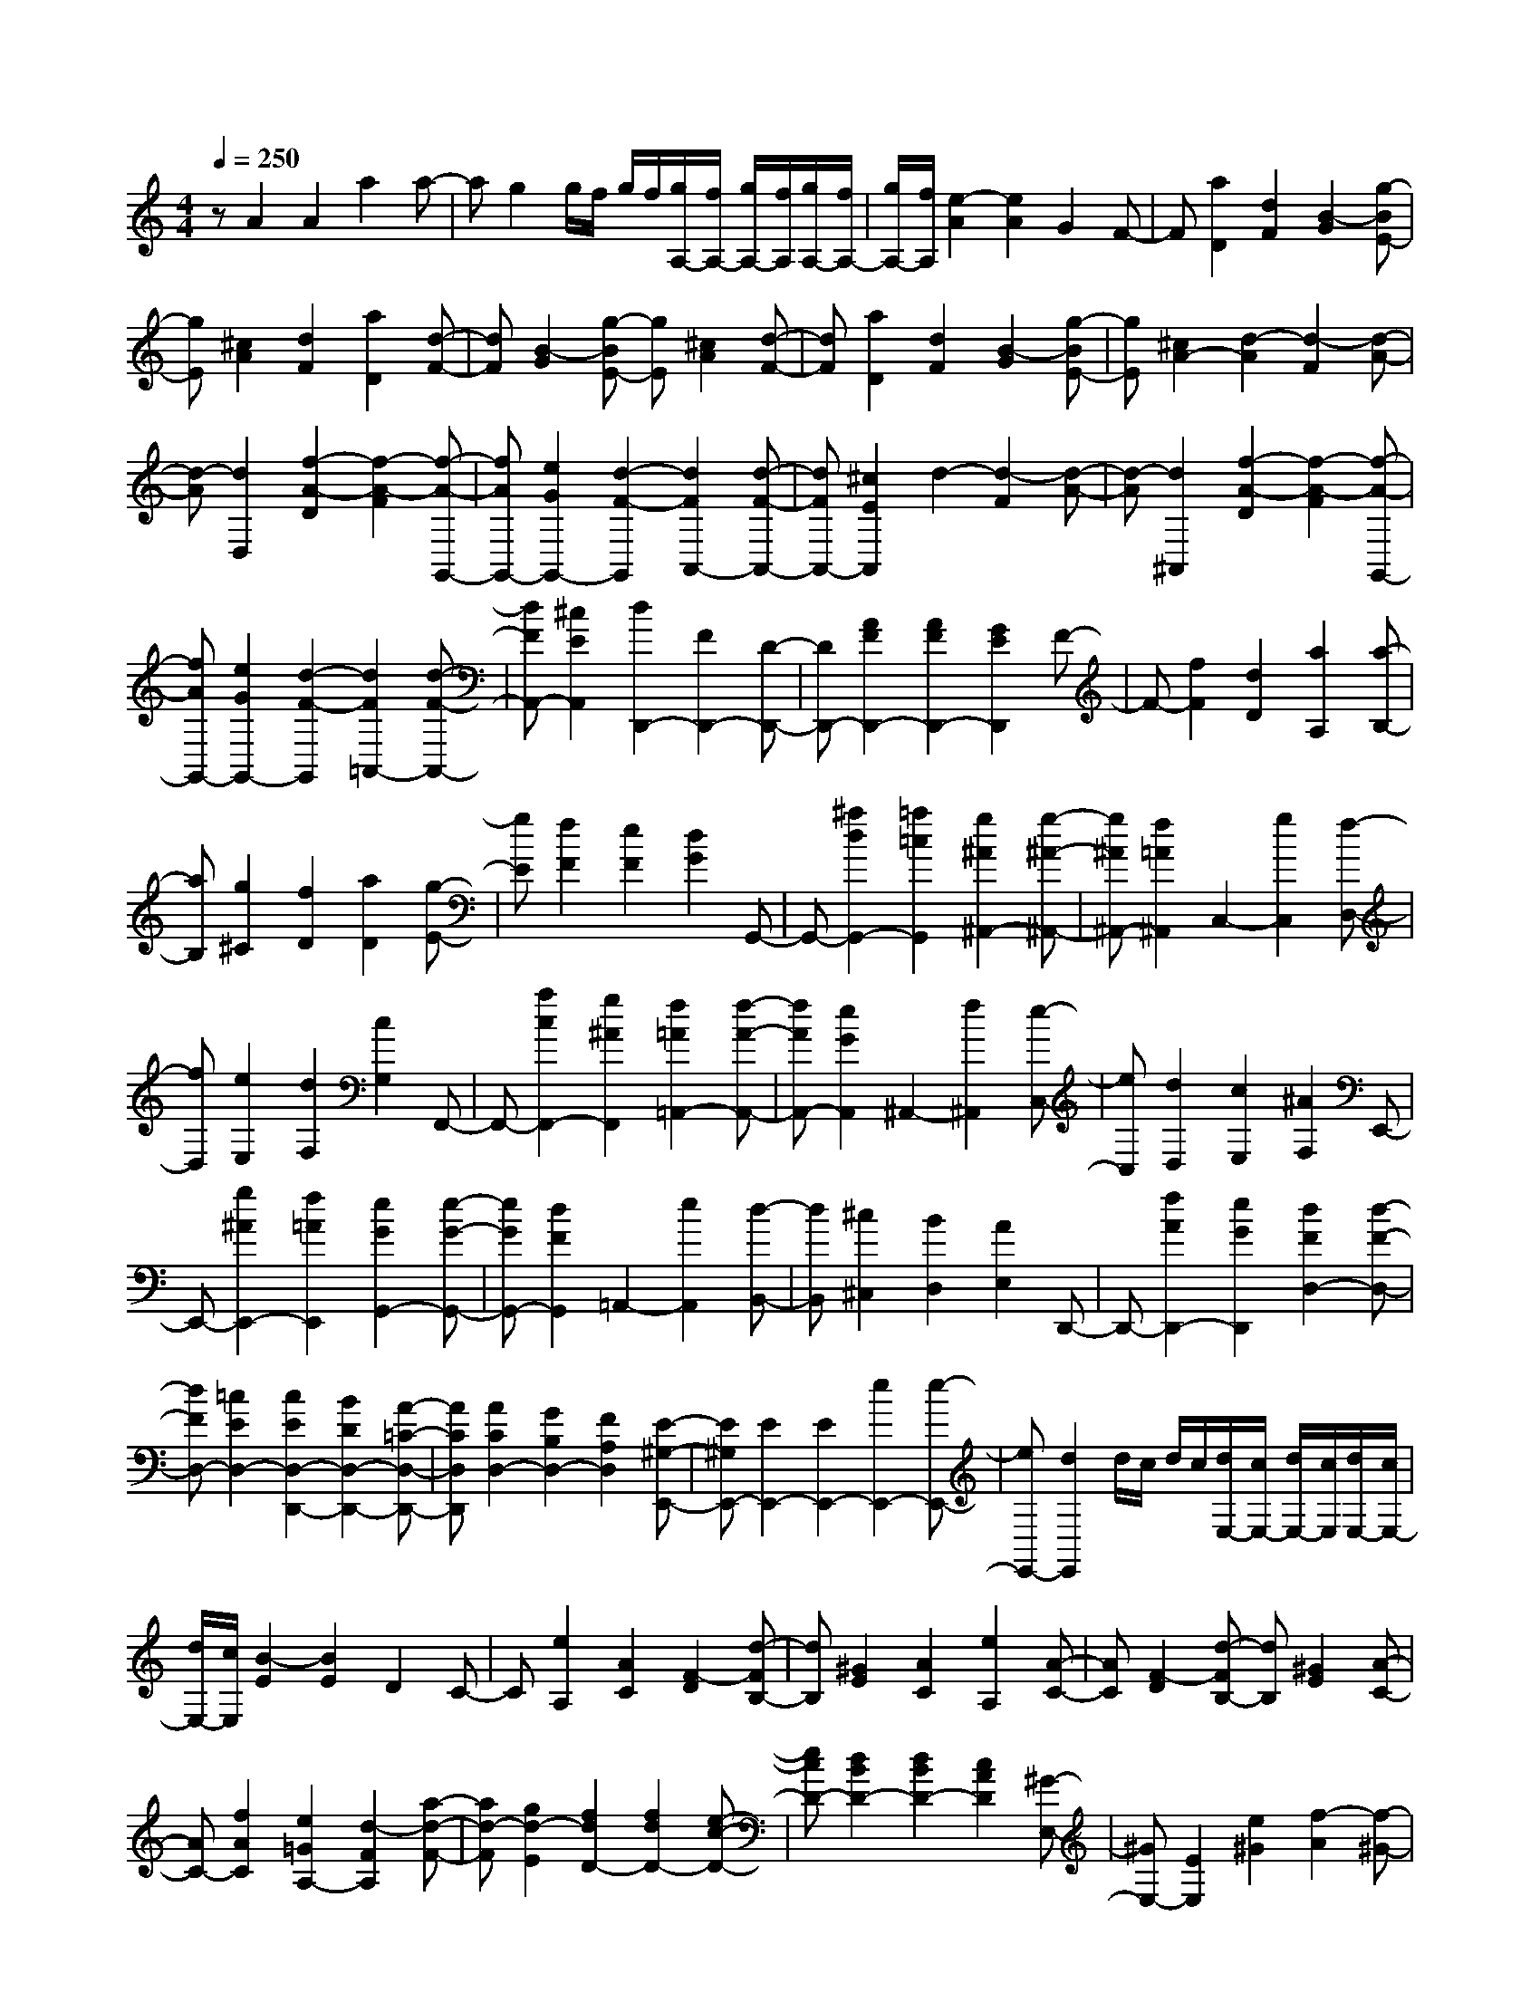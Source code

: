 % input file /home/ubuntu/MusicGeneratorQuin/training_data/scarlatti/K120.MID
X: 1
T: 
M: 4/4
L: 1/8
Q:1/4=250
% Last note suggests Dorian mode tune
K:C % 0 sharps
%(C) John Sankey 1998
%%MIDI program 6
%%MIDI program 6
%%MIDI program 6
%%MIDI program 6
%%MIDI program 6
%%MIDI program 6
%%MIDI program 6
%%MIDI program 6
%%MIDI program 6
%%MIDI program 6
%%MIDI program 6
%%MIDI program 6
zA2A2a2a-|ag2g/2f/2 g/2f/2[g/2A,/2-][f/2A,/2-] [g/2A,/2-][f/2A,/2][g/2A,/2-][f/2A,/2-]|[g/2A,/2-][f/2A,/2][e2-A2][e2A2]G2F-|F[a2D2][d2F2][B2-G2][g-BE-]|
[gE][^c2A2][d2F2][a2D2][d-F-]|[dF][B2-G2][g-BE-] [gE][^c2A2][d-F-]|[dF][a2D2][d2F2][B2-G2][g-BE-]|[gE][^c2A2-][d2-A2][d2-F2][d-A-]|
[d-A][d2D,2][f2-A2-D2][f2-A2-F2][f-A-G,,-]|[fAG,,-][e2G2G,,2-][d2-F2-G,,2][d2F2A,,2-][d-F-A,,-]|[dFA,,-][^c2E2A,,2]d2-[d2-F2][d-A-]|[d-A][d2^A,,2][f2-A2-D2][f2-A2-F2][f-A-G,,-]|
[fAG,,-][e2G2G,,2-][d2-F2-G,,2][d2F2=A,,2-][d-F-A,,-]|[dFA,,-][^c2E2A,,2][d2D,,2-][F2D,,2-][D-D,,-]|[DD,,-][A2F2D,,2-][A2F2D,,2-][G2E2D,,2]F-|F-[f2F2][d2D2][a2A,2][a-B,-]|
[aB,][g2^C2][f2D2][a2D2][g-E-]|[gE][f2F2][e2F2][d2G2]G,,-|G,,-[^a2d2G,,2-][=a2=c2G,,2][g2^A2^A,,2-][g-^A-^A,,-]|[g^A^A,,-][f2=A2^A,,2]C,2-[g2C,2][f-D,-]|
[fD,][e2E,2][d2F,2][c2G,2]F,,-|F,,-[a2c2F,,2-][g2^A2F,,2][f2=A2=A,,2-][f-A-A,,-]|[fAA,,-][e2G2A,,2]^A,,2-[f2^A,,2][e-C,-]|[eC,][d2D,2][c2E,2][^A2F,2]E,,-|
E,,-[g2^A2E,,2-][f2=A2E,,2][e2G2G,,2-][e-G-G,,-]|[eGG,,-][d2F2G,,2]=A,,2-[e2A,,2][d-B,,-]|[dB,,][^c2^C,2][B2D,2][A2E,2]D,,-|D,,-[f2A2D,,2-][e2G2D,,2][d2F2D,2-][d-F-D,-]|
[dFD,-][=c2E2D,2-][c2E2D,2-D,,2-][B2D2D,2-D,,2-][A-=C-D,-D,,-]|[ACD,D,,][A2C2D,2-][G2B,2D,2-][F2A,2D,2][E-^G,-E,,-]|[E^G,E,,-][E2E,,2-][E2E,,2-][e2E,,2-][e-E,,-]|[eE,,-][d2E,,2]d/2c/2 d/2c/2[d/2E,/2-][c/2E,/2-] [d/2E,/2-][c/2E,/2][d/2E,/2-][c/2E,/2-]|
[d/2E,/2-][c/2E,/2][B2-E2][B2E2]D2C-|C[e2A,2][A2C2][F2-D2][d-FB,-]|[dB,][^G2E2][A2C2][e2A,2][A-C-]|[AC][F2-D2][d-FB,-] [dB,][^G2E2][A-C-]|
[AC-][f2A2C2][e2=G2A,2-][d2-F2A,2][a-d-F-]|[ad-F][g2d2-E2][f2d2D2-][f2d2D2-][e-c-D-]|[ecD-][d2B2D2-][d2B2D2-][c2A2D2][^G-E,-]|[^GE,-][E2E,2][e2^G2][f2-A2][f-^G-]|
[f-^G][fA-] A[B2^G2E2-E,,2-][c2A2E2-E,,2][^g-d-B-E-]|[^gdBE-][a2-c2A2E2-][a2-B2^G2E2-][ac-A-E-] [cAE][B-^G-E-E,,-]|[B^GE-E,,-][c2A2E2-E,,2][b2d2B2E2-][c'2-e2c2E2-][c'-d-B-E-]|[c'-dBE-][c'e-c-E-] [ecE][d2B2E2-E,,2-][c2A2E2-E,,2][^g-d-B-E-]|
[^gdBE-][a2-c2A2E2-][a2-B2^G2E2-][ac-A-E-] [cAE][B-E,,-]|[BE,,-][A2E,,2][e2^G2][f2-A2][f-^G-]|[f^G]A2[^G2E,2-][E2E,2][c'-c-]|[c'c][F2D,2-][D2D,2][b2B2][E-=C,-]|
[EC,-][C2C,2][a2A2-][A2D2-B,,2-][B-D-B,,-]|[BD-B,,][^g2^G2D2][A2C2A,,2-][B2D2A,,2][c-E-A,-]|[cEA,][d2F2-F,2][e2F2E,2][f2-^G2D,2][f-A-C,-]|[fA-C,-][e2A2-C,2][d2-A2-D,2][d2A2-E,2-][c-A-E,-]|
[cAE,][B2^G2E,,2][c2A2-A,,2-][d2A2-A,,2][e-A-A,-]|[eAA,][d2A2-F2][e2A2-E2][f2A2D2][B-^G-E-]|[B-^G-E-][b2B2-^G2-E2-][^g2B2^G2E2][B/2-A/2-F/2-=G,/2][B/2-A/2-F/2-F,/2] [B/2-A/2-F/2-G,/2][B/2-A/2-F/2-F,/2][B/2-A/2-F/2-G,/2][B/2-A/2-F/2-F,/2]|[B/2-A/2-F/2-G,/2][B/2-A/2-F/2-F,/2][B/2-A/2-F/2-G,/2][B/2-A/2-F/2-F,/2] [B/2-A/2-F/2-G,/2][B/2A/2F/2F,/2][B2-^G2-E2-E,2][b2B2-^G2-E2-][^g-B-^G-E-]|
[^gB^GE][B/2-A/2-F/2-G,,/2][B/2-A/2-F/2-F,,/2] [B/2-A/2-F/2-G,,/2][B/2-A/2-F/2-F,,/2][B/2-A/2-F/2-G,,/2][B/2-A/2-F/2-F,,/2] [B/2-A/2-F/2-G,,/2][B/2-A/2-F/2-F,,/2][B/2-A/2-F/2-G,,/2][B/2-A/2-F/2-F,,/2] [B/2-A/2-F/2-G,,/2][B/2A/2F/2F,,/2][c-A-E-E,,-]|[c-A-E-E,,][c'2c2-A2-E2-][a2c2A2E2][B/2-A/2-^G/2-D/2-E,/2][B/2-A/2-^G/2-D/2-D,/2] [B/2-A/2-^G/2-D/2-E,/2][B/2-A/2-^G/2-D/2-D,/2][B/2-A/2-^G/2-D/2-E,/2][B/2-A/2-^G/2-D/2-D,/2]|[B/2-A/2-^G/2-D/2-E,/2][B/2-A/2-^G/2-D/2-D,/2][B/2-A/2-^G/2-D/2-E,/2][B/2-A/2-^G/2-D/2-D,/2] [B/2-A/2-^G/2-D/2-E,/2][B/2A/2^G/2D/2D,/2][A2-E2-C2-C,2][c'2A2-E2-C2-][a-A-E-C-]|[aAEC][B/2-^G/2-E/2-D/2-E,,/2][B/2-^G/2-E/2-D/2-D,,/2] [B/2-^G/2-E/2-D/2-E,,/2][B/2-^G/2-E/2-D/2-D,,/2][B/2-^G/2-E/2-D/2-E,,/2][B/2-^G/2-E/2-D/2-D,,/2] [B/2-^G/2-E/2-D/2-E,,/2][B/2-^G/2-E/2-D/2-D,,/2][B/2-^G/2-E/2-D/2-E,,/2][B/2-^G/2-E/2-D/2-D,,/2] [B/2-^G/2-E/2-D/2-E,,/2][B/2^G/2E/2D/2D,,/2][A-E-C-C,,-]|
[A-E-C-C,,][a2A2-E2-C2-][e2A2E2C2][^G/2-E/2-D/2-B,/2-C,/2][^G/2-E/2-D/2-B,/2-B,,/2] [^G/2-E/2-D/2-B,/2-C,/2][^G/2-E/2-D/2-B,/2-B,,/2][^G/2-E/2-D/2-B,/2-C,/2][^G/2-E/2-D/2-B,/2-B,,/2]|[^G/2-E/2-D/2-B,/2-C,/2][^G/2-E/2-D/2-B,/2-B,,/2][^G/2-E/2-D/2-B,/2-C,/2][^G/2-E/2-D/2-B,/2-B,,/2] [^G/2-E/2-D/2-B,/2-C,/2][^G/2E/2D/2B,/2B,,/2][A2-E2-C2-A,2-A,,2][a2A2-E2-C2-A,2-][e-A-E-C-A,-]|[eAECA,][^G/2-E/2-D/2-B,/2-C,/2][^G/2-E/2-D/2-B,/2-B,,/2] [^G/2-E/2-D/2-B,/2-C,/2][^G/2-E/2-D/2-B,/2-B,,/2][^G/2-E/2-D/2-B,/2-C,/2][^G/2-E/2-D/2-B,/2-B,,/2] [^G/2-E/2-D/2-B,/2-C,/2][^G/2E/2D/2B,/2B,,/2]C,/2B,,/2 C,/2B,,/2A,,-|A,,C,2E,2[F,2D,2-][^G,-D,-]|
[^G,D,-][B,2D,2][E2-C,2-][E2A,2C,2][D-B,-D,-]|[D-B,-D,][D2B,2E,2-][C2A,2E,2][B,2^G,2E,,2][A-C-A,-A,,-]|[ACA,-A,,-][B2D2A,2A,,2][c2E2A,2][d2F2-F,2][e-F-E,-]|[eFE,][f2-^G2D,2][f2A2-C,2-][e2A2C,2][d-B-D,-]|
[d-B-D,][d2B2E,2-][c2A2E,2-][B2^G2E,2E,,2][A-C-A,,-]|[ACA,,-][B2D2A,,2][c2E2A,2][d2F2-F,2][e-F-E,-]|[eFE,][f2-^G2D,2][f2A2-C,2-][e2A2C,2][d-B-D,-]|[d-B-D,][d2B2E,2-][c2A2E,2-][B2^G2E,2E,,2][c-A-A,,-]|
[cAA,,-][d2B2A,,2-][e2c2A,2A,,2][f2d2F,2][^g-f-E,-]|[^g-f-E,][^g2f2D,2][a2C,2-][e2C,2][d-B-D,-]|[d-B-D,][d2B2E,2-][c2A2E,2-][B2^G2E,2E,,2][c-A-A,,-]|[cA-A,,-][d2B2A2-A,,2-][e2c2A2-A,2A,,2][f2d2A2-F,2][^g-f-A-E,-]|
[^g-f-A-E,][^g2f2A2-D,2][a2A2-C,2-][e2A2C,2][d-B-D,-]|[d-B-D,][d2B2E,2-][c2A2E,2-][B2^G2E,2E,,2][A-A,,-]|[A/2A,,/2-]A,,/2-[^c2A2A,,2-][d2B2A,,2-][e2^c2A,,2-][e-^c-A,,-]|[e^cA,,-][^f2d2A,,2][e2-^c2-][e2-^c2-^C2A,2][e-^c-D-B,-]|
[e-^c-DB,][e2-^c2-E2^C2][e2^c2E2^C2][a2-^F2D2][a-B-E-]|[aB-E-][^g2B2E2][^f2A2^F2][^g/2B/2-^G/2-][^f/2B/2-^G/2-] [^g/2B/2-^G/2-][^f/2B/2-^G/2-][e-B-^G-]|[eB-^G][d2B2E2][^c3/2A3/2-]A/2-[^f2d2A2-][^g-e-A-]|[^geA-][a2^f2A2-][a2^f2-A2-][d'2^f2A2-][a-A-]|
[a-A][a2-^F2D2][a2-=G2E2][a2-A2^F2][a-A-^F-]|[aA^F][d'2-B2G2][d'2e2-A2-][^c'2e2A2][b-d-B-]|[b-dB][b2e2-^c2-][a2e2-^c2][=g2-e2A2][g-d-]|[gd-][^f2d2][e2^c2][d2B2][^c-A-]|
[^cA][B2G2][A2^F2][G2E2][^F-D-]|[^FD][A/2E/2-][G/2E/2-] [A/2E/2-][G/2E/2][A/2^C/2-][G/2^C/2-] [A/2^C/2-][G/2^C/2][A/2A,/2-][G/2A,/2-] [A/2A,/2-][G/2-A,/2][GD,-]|D,-[=c2A2-^F2-D2-D,2-][^A2=A2^F2D2D,2-][A2D,2][=c'-A-]|[c'A][^a2G2][=a2^F2][a2^F2][g-G-]|
[gG][^f2A2][^f2A2][g2^A2][a-c-=A-^F-D-]|[acA-^F-D-][a2c2A2^F2D2][^a2^A2][c'2=A2][c'-A-]|[c'A][^a2G2][=a2^F2][a2^F2][g-G-]|[gG][^f2A2][^f2A2][g2^A2][^f-c-]|
[^fc][^f2d2][^f2^d2c2][^f2^d2c2][^f-=d-B-]|[^fdB][^f2^d2c2][^f2^d2c2][^f2=d2B2][^f-^d-c-]|[^f^dc][^f2^d2c2][^f2=d2B2][^f2^d2c2][=f-=d-B-]|[fdB][f2c2=A2][f2d2B2][f2d2B2][f-c-A-]|
[fcA][f2d2B2][f2d2B2=F2-][f2c2A2F2-][f-d-B-F-]|[fdBF][f2d2A2F2-][f2^G2F2-][f2A2F2][e-d-^G-E-]|[ed-^GE-][e2d2-^F2E2-][e2d2^G2E2][f2d2-A2=F2-][f-d-^G-F-]|[fd-^GF-][f2d2A2F2][e2d2-^G2E2-][e2d2-^F2E2-][e-d-^G-E-]|
[ed^GE][f2d2-A2=F2-][f2d2-^G2F2-][f2d2A2F2][e-d-^G-E-]|[ed^GE-][^f2A2E2-][^g2B2E2][^g2B2][a-c-]|[ac][b2d2][b2d2^G2-E2-][a2c2^G2-E2-][^g-B-^G-E-]|[^gB^GE][^g2B2E2-][^f2c2E2-][e2d2E2][c-A-E-A,-]|
[cAE-A,-][B2E2-A,2][c'2A2E2-][B2E2-E,2-][c-E-E,-]|[cE-E,][b2d2E2-][c2E2-A,2-][B2E2-A,2][c'-A-E-]|[c'AE-][B2E2-E,2-][c2E2-E,2][b2d2E2][c-A,-]|[cA,-][B2A,2][c'2c2-][c2D2-D,2-][B-D-D,-]|
[BD-D,][c'2c2D2-][^A2D2-=G,2-][=A2D2-G,2][^a-=G-D-]|[^aGD-][A2D2-D,2-][^A2D2-D,2][=a2c2D2-][^A-D-G,-]|[^AD-G,-][=A2D2-G,2][^a2G2D2][A2D,2-][^A-D,-]|[^AD,][=a2c2][^A2G,2-][=A2G,2][^a-^A-]|
[^a^A-][^A2=C2-C,2-][=A2C2-C,2][^a2^A2C2-][=A-C-F,-]|[AC-F,-][G2C2-F,2][=a2F2C2-][G2C2-C,2-][A-C-C,-]|[AC-C,][=g2^A2C2-][=A2C2-F,2-][G2C2-F,2][a-F-C-]|[aFC][G2C,2-][A2C,2][g2^A2][=A-F,-]|
[AF,-][G2F,2][a2A2][F2C,2-][E-C,-]|[EC,][a2F2][D2^A,,2-][^C2^A,,2][^a-D-]|[^aD][G2E2G,,2-][G2G,,2][g2F2-D2-][F-D-=A,,-]|[FDA,,-][E2^C2A,,2-][F2D2A,,2][G2E2A,,2-][G-E-A,,-]|
[GEA,,-][A2-F2-A,,2][A2F2A,,2-][^A2G2A,,2-][=A-F-A,,-]|[AFA,,][G2E2A,,2-][F2D2A,,2-][E2^C2A,,2][F-D-]|[F/2D/2-]D/2[=a2D2][g2E2][=f2F2][e-G-]|[eG][d2A2]G,,2-[^a2d2G,,2-][=a-c-G,,-]|
[acG,,][g2^A2^A,,2-][g2^A2^A,,2-][f2=A2^A,,2]C,-|C,-[g2C,2][f2D,2][e2E,2][d-F,-]|[dF,][c2G,2]F,,2-[a2c2F,,2-][g-^A-F,,-]|[g^AF,,][f2=A2=A,,2-][f2A2A,,2-][e2G2A,,2]^A,,-|
^A,,-[f2^A,,2][e2C,2][d2D,2][c-E,-]|[cE,][^A2F,2]E,,2-[g2^A2E,,2-][f-=A-E,,-]|[fAE,,][e2G2G,,2-][e2G2G,,2-][d2F2G,,2]=A,,-|A,,-[e2A,,2][d2B,,2][^c2^C,2][B-D,-]|
[BD,][A2E,2]D,,2-[f2A2D,,2-][e-G-D,,-]|[eGD,,][d2F2F,,2-][d2F2F,,2-][=c2E2F,,2][c-E-G,,-]|[cEG,,-][^A2D2G,,2-][=A2^C2G,,2][^A2D2G,2-][=A-^C-G,-]|[A^CG,-][^A2D2G,2][=A2^C2A,2-][^A2D2A,2-][=A-^C-A,-]|
[A^CA,][^A2D2G,2-][=A2^C2G,2-][^A2D2G,2][=A-^C-A,-]|[A^CA,-][B2D2A,2-][^c2E2A,2][d2^c2E2G,2-][B-D-G,-]|[BDG,-][^c2E2G,2][d2F2D2-F,2-][^c2E2D2-F,2-][d-F-D-F,-]|[dFDF,][e2G2^C2-E,2-][d2F2^C2-E,2-][e2G2^C2E,2][f-A-D,-]|
[fAD,-][e2G2D,2][f2A2D2][g2^A2-G,2-][a-^A-G,-]|[a^AG,][^a2-^c2E2][^a2d2-F,2-][=a2d2F,2][g-e-G,-]|[g-eG,][g2=A2A,2-][f2d2A,2][e2^c2A,,2][d-A-D,-]|[dA-D,-][e2A2-D,2][d'2f2A2][e2^A2-G,2-][d-^A-G,-]|
[d^A-G,][^c'2^c2^A2][d2=A2-F,2-][^c2A2-F,2][d'-d-A-]|[d'dA][e2^c2A2-E,2-][f2d2A2-E,2][^c'2g2e2A2][f-d-D,-]|[fdD,-][e2^c2D,2][d'2f2d2][e2^A2-G,2-][d-^A-G,-]|[d^A-G,][^c'2^c2^A2][d2=A2-F,2-][e2A2-F,2][d'-f-A-]|
[d'fA][e2^c2E,2-][f2d2E,2][^c'2g2e2][f-d-D,-]|[fd-D,-][e2d2D,2][f2A2D2][g2^A2-^A,2][a-^A-=A,-]|[a^AA,][^a2-^c2G,2][^a2d2-F,2-][=a2d2F,2][g-e-G,-]|[g-eG,][g2=A2A,2-][f2d2A,2-][e2^c2A,2A,,2][f-d-D,-]|
[fd-D,-][e2d2D,2][f2A2D2][g2^A2-^A,2][a-^A-=A,-]|[a^AA,][^a2-^c2G,2][^a2d2-F,2-][=a2d2F,2][g-e-G,-]|[g-eG,][g2=A2A,2-][f2d2A,2-][e3/2^c3/2-A,3/2-A,,3/2-][^c/2A,/2A,,/2][f-d-D,-]|[fdD,-][g2e2D,2][a2f2D2][^a2g2G,2-][^c'-^a-G,-]|
[^c'-^a-G,][^c'2^a2E2][d'2F,2][=a2D2][g-e-G,-]|[g-e-G,][g2e2A,2-][f2d2A,2-][e2^c2A,2A,,2][f-d-D,-]|[fdD,-][g2e2D,2][a2f2D2][^a2g2G,2-][^c'-^a-G,-]|[^c'-^a-G,][^c'2^a2E2][d'2F,2][=a2D2][g-e-G,-]|
[g-eG,][g2A2A,2-][f2d2A,2-][e2^c2A,2A,,2][d-D,-]|[dD,-][A2F2D,2][G2-E2-G,2][G2E2A,2-][F-D-A,-]|[FDA,][E2^C2A,,2][D2D,,2-][A,2F,2D,,2][G,-E,-G,,-]|[G,-E,-G,,][G,2E,2A,,2-][F,2D,2A,,2][E,2^C,2A,,2]z/2[D,/2-D,,/2-]|
[D,8-D,,8-]|[D,8-D,,8-]|[D,6-D,,6-] [D,/2D,,/2]
